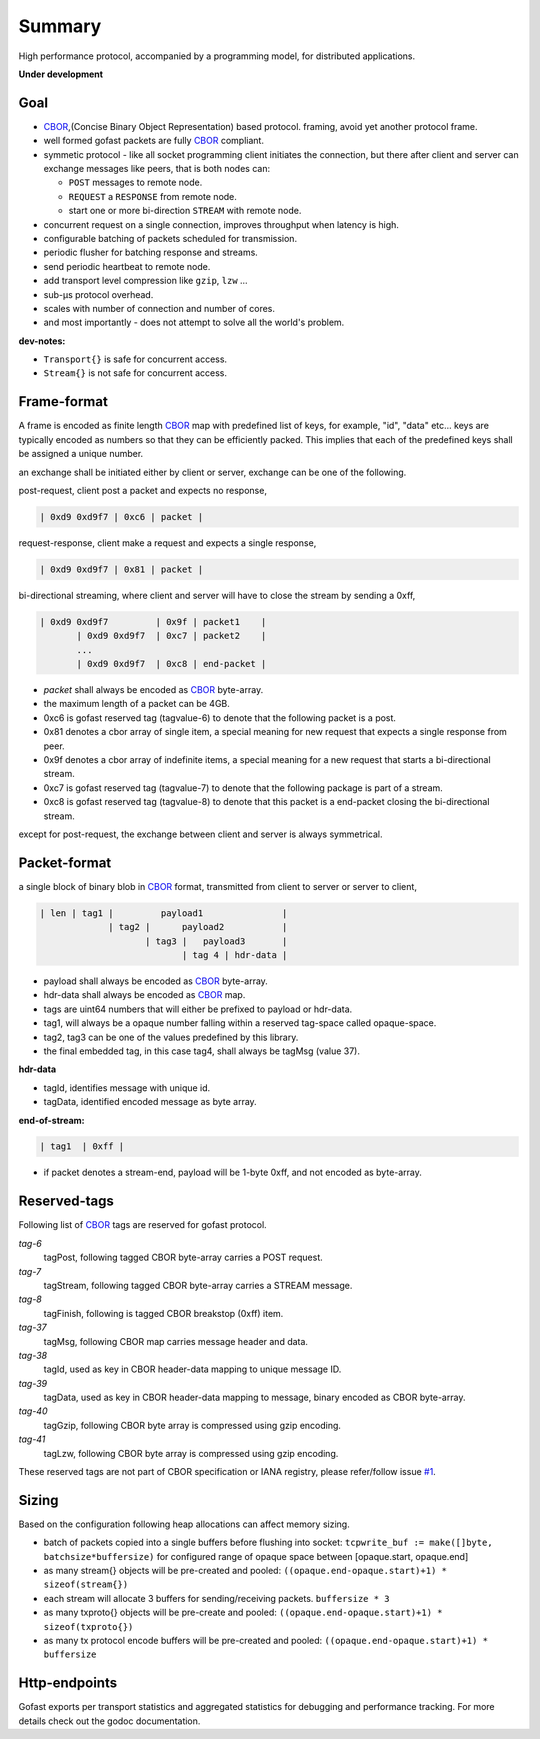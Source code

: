 -------
Summary
-------

High performance protocol, accompanied by a programming model, for distributed
applications.

|buildstatus| |coveragestatus| |godoc|

**Under development**

Goal
----

* CBOR_,(Concise Binary Object Representation) based protocol.
  framing, avoid yet another protocol frame.
* well formed gofast packets are fully CBOR_ compliant.
* symmetic protocol - like all socket programming client initiates
  the connection, but there after client and server can exchange
  messages like peers, that is both nodes can:

  * ``POST`` messages to remote node.
  * ``REQUEST`` a ``RESPONSE`` from remote node.
  * start one or more bi-direction ``STREAM`` with remote node.

* concurrent request on a single connection, improves throughput
  when latency is high.
* configurable batching of packets scheduled for transmission.
* periodic flusher for batching response and streams.
* send periodic heartbeat to remote node.
* add transport level compression like ``gzip``, ``lzw`` ...
* sub-μs protocol overhead.
* scales with number of connection and number of cores.
* and most importantly - does not attempt to solve all the
  world's problem.

**dev-notes:**

* ``Transport{}`` is safe for concurrent access.
* ``Stream{}`` is not safe for concurrent access.

Frame-format
------------

A frame is encoded as finite length CBOR_ map with predefined list
of keys, for example, "id", "data" etc... keys are typically encoded
as numbers so that they can be efficiently packed. This implies that
each of the predefined keys shall be assigned a unique number.

an exchange shall be initiated either by client or server,
exchange can be one of the following.

post-request, client post a packet and expects no response,

.. code-block:: text

     | 0xd9 0xd9f7 | 0xc6 | packet |

request-response, client make a request and expects a single response,

.. code-block:: text

     | 0xd9 0xd9f7 | 0x81 | packet |

bi-directional streaming, where client and server will have to close
the stream by sending a 0xff,

.. code-block:: text

     | 0xd9 0xd9f7         | 0x9f | packet1    |
            | 0xd9 0xd9f7  | 0xc7 | packet2    |
            ...
            | 0xd9 0xd9f7  | 0xc8 | end-packet |

* `packet` shall always be encoded as CBOR_ byte-array.
* the maximum length of a packet can be 4GB.
* 0xc6 is gofast reserved tag (tagvalue-6) to denote that the following
  packet is a post.
* 0x81 denotes a cbor array of single item, a special meaning for new
  request that expects a single response from peer.
* 0x9f denotes a cbor array of indefinite items, a special meaning
  for a new request that starts a bi-directional stream.
* 0xc7 is gofast reserved tag (tagvalue-7) to denote that the following
  package is part of a stream.
* 0xc8 is gofast reserved tag (tagvalue-8) to denote that this packet
  is a end-packet closing the bi-directional stream.

except for post-request, the exchange between client and server is always
symmetrical.

Packet-format
-------------

a single block of binary blob in CBOR_ format, transmitted
from client to server or server to client,

.. code-block:: text

  | len | tag1 |         payload1               |
               | tag2 |      payload2           |
                      | tag3 |   payload3       |
                             | tag 4 | hdr-data |

* payload shall always be encoded as CBOR_ byte-array.
* hdr-data shall always be encoded as CBOR_ map.
* tags are uint64 numbers that will either be prefixed
  to payload or hdr-data.
* tag1, will always be a opaque number falling within a
  reserved tag-space called opaque-space.
* tag2, tag3 can be one of the values predefined by this
  library.
* the final embedded tag, in this case tag4, shall always
  be tagMsg (value 37).

**hdr-data**

* tagId, identifies message with unique id.
* tagData, identified encoded message as byte array.

**end-of-stream:**

.. code-block:: text

    | tag1  | 0xff |

* if packet denotes a stream-end, payload will be 1-byte 0xff,
  and not encoded as byte-array.

Reserved-tags
-------------

Following list of CBOR_ tags are reserved for gofast protocol.

`tag-6`
    tagPost, following tagged CBOR byte-array carries a POST request.

`tag-7`
    tagStream, following tagged CBOR byte-array carries a STREAM message.

`tag-8`
    tagFinish, following is tagged CBOR breakstop (0xff) item.

`tag-37`
    tagMsg, following CBOR map carries message header and data.

`tag-38`
    tagId, used as key in CBOR header-data mapping to unique message ID.

`tag-39`
    tagData, used as key in CBOR header-data mapping to message, binary
    encoded as CBOR byte-array.

`tag-40`
    tagGzip, following CBOR byte array is compressed using gzip encoding.

`tag-41`
    tagLzw, following CBOR byte array is compressed using gzip encoding.

These reserved tags are not part of CBOR specification or IANA registry,
please refer/follow issue `#1 <https://github.com/prataprc/gofast/issues/1>`_.

Sizing
------

Based on the configuration following heap allocations can affect memory
sizing.

* batch of packets copied into a single buffers before flushing into socket:
  ``tcpwrite_buf := make([]byte, batchsize*buffersize)``
  for configured range of opaque space between [opaque.start, opaque.end]

* as many stream{} objects will be pre-created and pooled:
  ``((opaque.end-opaque.start)+1) * sizeof(stream{})``

* each stream will allocate 3 buffers for sending/receiving packets.
  ``buffersize * 3``

* as many txproto{} objects will be pre-create and pooled:
  ``((opaque.end-opaque.start)+1) * sizeof(txproto{})``

* as many tx protocol encode buffers will be pre-created and pooled:
  ``((opaque.end-opaque.start)+1) * buffersize``

Http-endpoints
--------------

Gofast exports per transport statistics and aggregated statistics for
debugging and performance tracking. For more details check out the
godoc documentation.

.. _CBOR: http://cbor.io/

.. |buildstatus| image:: https://travis-ci.org/prataprc/gofast.png
    :target: https://travis-ci.org/prataprc/gofast
.. |coveragestatus| image:: https://coveralls.io/repos/github/prataprc/gofast/badge.svg?branch=master
    :target: https://coveralls.io/github/prataprc/gofast?branch=master
.. |godoc| image:: https://godoc.org/github.com/prataprc/gofast?status.png
    :target: https://godoc.org/github.com/prataprc/gofast
